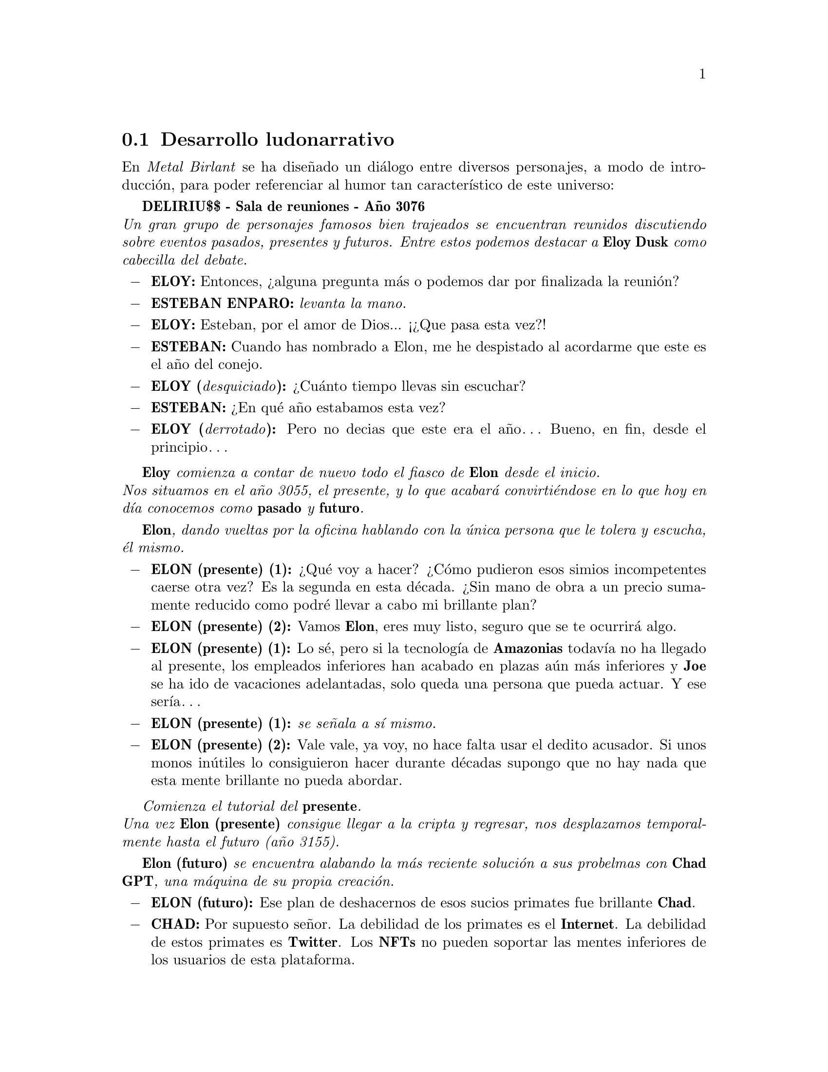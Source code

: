 @c Section 2.6: Desarrollo ludonarrativo
@node Desarrollo ludonarrativo
@section Desarrollo ludonarrativo

En @b{@i{Metal Birlant}} se ha diseñado un diálogo entre diversos personajes, a modo de introducción, para poder referenciar al humor tan característico de este universo:

@b{DELIRIU$$ - Sala de reuniones - Año 3076}@*
@i{Un gran grupo de personajes famosos bien trajeados se encuentran reunidos discutiendo sobre eventos pasados, presentes y futuros. Entre estos podemos destacar a @b{Eloy Dusk} como cabecilla del debate.}

@itemize @minus
@item @b{ELOY:}
Entonces, ¿alguna pregunta más o podemos dar por finalizada la reunión?
@item @b{ESTEBAN ENPARO:} @i{levanta la mano.}
@item @b{ELOY:}
Esteban, por el amor de Dios... ¡¿Que pasa esta vez?!
@item @b{ESTEBAN:}
Cuando has nombrado a Elon, me he despistado al acordarme que este es el año del conejo.
@item @b{ELOY (@i{desquiciado}):}
¿Cuánto tiempo llevas sin escuchar?
@item @b{ESTEBAN:}
¿En qué año estabamos esta vez?
@item @b{ELOY (@i{derrotado}):}
Pero no decias que este era el año… Bueno, en fin, desde el principio…
@end itemize

@i{@b{Eloy} comienza a contar de nuevo todo el fiasco de @b{Elon} desde el inicio.}@*
@i{Nos situamos en el año 3055, el presente, y lo que acabará convirtiéndose en lo que hoy en día conocemos como @b{pasado} y @b{futuro}.}

@i{@b{Elon}, dando vueltas por la oficina hablando con la única persona que le tolera y escucha, él mismo.}

@itemize @minus
@item @b{ELON (presente) (1):}
¿Qué voy a hacer? ¿Cómo pudieron esos simios incompetentes caerse otra vez? Es la segunda en esta década. ¿Sin mano de obra a un precio sumamente reducido como podré llevar a cabo mi brillante plan?
@item @b{ELON (presente) (2):}
Vamos @b{Elon}, eres muy listo, seguro que se te ocurrirá algo.
@item @b{ELON (presente) (1):}
Lo sé, pero si la tecnología de @b{Amazonias} todavía no ha llegado al presente, los empleados inferiores han acabado en plazas aún más inferiores y @b{Joe} se ha ido de vacaciones adelantadas, solo queda una persona que pueda actuar. Y ese sería…
@item @b{ELON (presente) (1):} @i{se señala a sí mismo.}
@item @b{ELON (presente) (2):}
Vale vale, ya voy, no hace falta usar el dedito acusador. Si unos monos inútiles lo consiguieron hacer durante décadas supongo que no hay nada que esta mente brillante no pueda abordar.
@end itemize

@i{Comienza el tutorial del @b{presente}.}@*
@i{Una vez @b{Elon (presente)} consigue llegar a la cripta y regresar, nos desplazamos temporalmente hasta el futuro (año 3155).}

@i{@b{Elon (futuro)} se encuentra alabando la más reciente solución a sus probelmas con @b{Chad GPT}, una máquina de su propia creación.}

@itemize @minus
@item @b{ELON (futuro):}
Ese plan de deshacernos de esos sucios primates fue brillante @b{Chad}.
@item @b{CHAD:}
Por supuesto señor. La debilidad de los primates es el @b{Internet}. La debilidad de estos primates es @b{Twitter}. Los @b{NFTs} no pueden soportar las mentes inferiores de los usuarios de esta plataforma.
@item @b{ELON (futuro):}
Y ahora por fin podré descansar, sin preocuparme de que nadie en el resto de este planetoide infernal pueda llegar a expropiarme de mis @b{INCALCULABLES} riquezas.
@end itemize

@i{Mientras @b{Elon} termina de hablar se da cuenta de que de sus riquezas @b{INFINITAS} faltan unos pocos lingotes de @b{Sky Gold}.}

@itemize @minus
@item @b{ELON (futuro):}
CHAAAAAAAAAAAAD!!!
@item @b{CHAD:}
¿Si, señor?
@item @b{ELON (futuro):}
Alguien ha inferido con mi tranquilidad y mi @b{Sky Gold}, ¡¡las dos cosas que más odio que perturben!! ¡¿Quién ha sido?!
@item @b{CHAD:}
Usted mismo, señor.
@item @b{ELON (futuro):}
He estado aqui todo el rato, ¡pedazo de chatarra!
@item @b{CHAD:}
Usted mismo @b{"del pasado"}, señor.
@item @b{ELON (futuro):}
¡¿Otra vez esa infeliz rata incordiante?! Es hora de meter cartas en el asunto.
@item @b{CHAD:}
Inferir de forma agresiva con su pasado puede causar una inestabilidad en el espacio-tiempo, infringiendo así la ley espacio-temporal oficial.
@item @b{ELON (futuro):}
Inferir en mi forma agresiva con mi manera de solucionar los problemas puede hacer que te instale Windows Vista, ¡¡tráeme las trampas!!
@end itemize

@i{Comienza el tutorial del futuro.}
